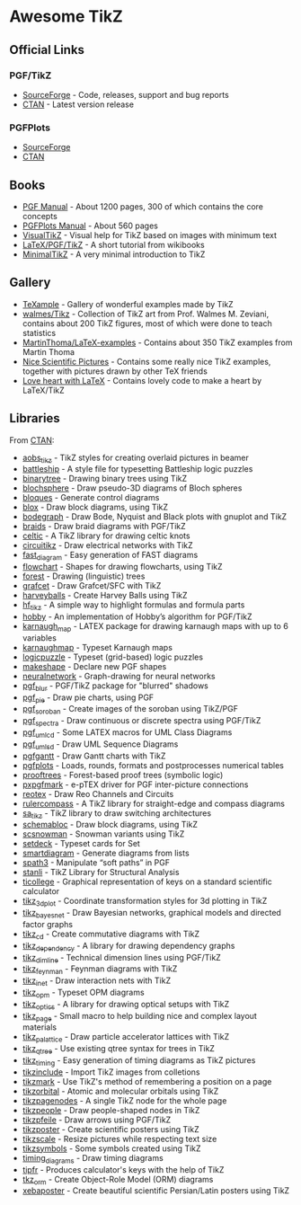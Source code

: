 * Awesome TikZ

[[http://awesome.es][https://cdn.rawgit.com/sindresorhus/awesome/master/media/badge.svg]]

** Official Links

*** PGF/TikZ

- [[https://sourceforge.net/projects/pgf/][SourceForge]]  - Code, releases, support and bug reports
- [[https://www.ctan.org/pkg/pgf][CTAN]]         - Latest version release

*** PGFPlots

- [[http://pgfplots.sourceforge.net/][SourceForge]]
- [[https://www.ctan.org/pkg/pgfplots][CTAN]]

** Books

- [[http://mirrors.ctan.org/graphics/pgf/base/doc/pgfmanual.pdf][PGF Manual]]       - About 1200 pages, 300 of which contains the core concepts
- [[http://mirrors.ctan.org/graphics/pgf/contrib/pgfplots/doc/pgfplots.pdf][PGFPlots Manual]]  - About 560 pages
- [[https://www.ctan.org/pkg/visualtikz][VisualTikZ]]       - Visual help for TikZ based on images with minimum text
- [[https://en.wikibooks.org/wiki/LaTeX/PGF/TikZ#Circles.2C_ellipses][LaTeX/PGF/TikZ]]   - A short tutorial from wikibooks
- [[http://cremeronline.com/LaTeX/minimaltikz.pdf][MinimalTikZ]]      - A very minimal introduction to TikZ

** Gallery

- [[http://www.texample.net/tikz/][TeXample]]                    - Gallery of wonderful examples made by TikZ
- [[https://github.com/walmes/Tikz][walmes/Tikz]]                 - Collection of TikZ art from Prof. Walmes M. Zeviani,
  contains about 200 TikZ figures, most of which were done to teach statistics
- [[https://github.com/MartinThoma/LaTeX-examples/tree/master/tikz][MartinThoma/LaTeX-examples]]  - Contains about 350 TikZ examples from Martin
  Thoma
- [[https://tex.stackexchange.com/questions/158668/nice-scientific-pictures-show-off][Nice Scientific Pictures]]    - Contains some really nice TikZ examples, together
  with pictures drawn by other TeX friends
- [[https://tex.stackexchange.com/questions/139733/can-we-make-a-love-heart-with-latex][Love heart with LaTeX]]       - Contains lovely code to make a heart by LaTeX/TikZ

** Libraries

From [[http://www.ctan.org/tex-archive/graphics/pgf/contrib/][CTAN]]:

- [[http://www.ctan.org/pkg/aobs_tikz][aobs_tikz]]        - TikZ styles for creating overlaid pictures in beamer
- [[http://www.ctan.org/pkg/battleship][battleship]]       - A style file for typesetting Battleship logic puzzles
- [[http://www.ctan.org/pkg/binarytree][binarytree]]       - Drawing binary trees using TikZ
- [[http://www.ctan.org/pkg/blochsphere][blochsphere]]      - Draw pseudo-3D diagrams of Bloch spheres
- [[http://www.ctan.org/pkg/bloques][bloques]]          - Generate control diagrams
- [[http://www.ctan.org/pkg/blox][blox]]             - Draw block diagrams, using TikZ
- [[http://www.ctan.org/pkg/bodegraph][bodegraph]]        - Draw Bode, Nyquist and Black plots with gnuplot and TikZ
- [[http://www.ctan.org/pkg/braids][braids]]           - Draw braid diagrams with PGF/TikZ
- [[http://www.ctan.org/pkg/celtic][celtic]]           - A TikZ library for drawing celtic knots
- [[http://www.ctan.org/pkg/circuitikz][circuitikz]]       - Draw electrical networks with TikZ
- [[http://www.ctan.org/pkg/fast_diagram][fast_diagram]]     - Easy generation of FAST diagrams
- [[http://www.ctan.org/pkg/flowchart][flowchart]]        - Shapes for drawing flowcharts, using TikZ
- [[http://www.ctan.org/pkg/forest][forest]]           - Drawing (linguistic) trees
- [[http://www.ctan.org/pkg/grafcet][grafcet]]          - Draw Grafcet/SFC with TikZ
- [[http://www.ctan.org/pkg/harveyballs][harveyballs]]      - Create Harvey Balls using TikZ
- [[http://www.ctan.org/pkg/hf_tikz][hf_tikz]]          - A simple way to highlight formulas and formula parts
- [[http://www.ctan.org/pkg/hobby][hobby]]            - An implementation of Hobby’s algorithm for PGF/TikZ
- [[http://www.ctan.org/pkg/karnaugh_map][karnaugh_map]]     - LATEX package for drawing karnaugh maps with up to 6 variables
- [[http://www.ctan.org/pkg/karnaughmap][karnaughmap]]      - Typeset Karnaugh maps
- [[http://www.ctan.org/pkg/logicpuzzle][logicpuzzle]]      - Typeset (grid-based) logic puzzles
- [[http://www.ctan.org/pkg/makeshape][makeshape]]        - Declare new PGF shapes
- [[http://www.ctan.org/pkg/neuralnetwork][neuralnetwork]]    - Graph-drawing for neural networks
- [[http://www.ctan.org/pkg/pgf_blur][pgf_blur]]         - PGF/TikZ package for "blurred" shadows
- [[http://www.ctan.org/pkg/pgf_pie][pgf_pie]]          - Draw pie charts, using PGF
- [[http://www.ctan.org/pkg/pgf_soroban][pgf_soroban]]      - Create images of the soroban using TikZ/PGF
- [[http://www.ctan.org/pkg/pgf_spectra][pgf_spectra]]      - Draw continuous or discrete spectra using PGF/TikZ
- [[http://www.ctan.org/pkg/pgf_umlcd][pgf_umlcd]]        - Some LATEX macros for UML Class Diagrams
- [[http://www.ctan.org/pkg/pgf_umlsd][pgf_umlsd]]        - Draw UML Sequence Diagrams
- [[http://www.ctan.org/pkg/pgfgantt][pgfgantt]]         - Draw Gantt charts with TikZ
- [[http://www.ctan.org/pkg/pgfplots][pgfplots]]         - Loads, rounds, formats and postprocesses numerical tables
- [[http://www.ctan.org/pkg/prooftrees][prooftrees]]       - Forest-based proof trees (symbolic logic)
- [[http://www.ctan.org/pkg/pxpgfmark][pxpgfmark]]        - e-pTEX driver for PGF inter-picture connections
- [[http://www.ctan.org/pkg/reotex][reotex]]           - Draw Reo Channels and Circuits
- [[http://www.ctan.org/pkg/rulercompass][rulercompass]]     - A TikZ library for straight-edge and compass diagrams
- [[http://www.ctan.org/pkg/sa_tikz][sa_tikz]]          - TikZ library to draw switching architectures
- [[http://www.ctan.org/pkg/schemabloc][schemabloc]]       - Draw block diagrams, using TikZ
- [[http://www.ctan.org/pkg/scsnowman][scsnowman]]        - Snowman variants using TikZ
- [[http://www.ctan.org/pkg/setdeck][setdeck]]          - Typeset cards for Set
- [[http://www.ctan.org/pkg/smartdiagram][smartdiagram]]     - Generate diagrams from lists
- [[http://www.ctan.org/pkg/spath3][spath3]]           - Manipulate “soft paths” in PGF
- [[http://www.ctan.org/pkg/stanli][stanli]]           - TikZ Library for Structural Analysis
- [[http://www.ctan.org/pkg/ticollege][ticollege]]        - Graphical representation of keys on a standard scientific calculator
- [[http://www.ctan.org/pkg/tikz_3dplot][tikz_3dplot]]      - Coordinate transformation styles for 3d plotting in TikZ
- [[http://www.ctan.org/pkg/tikz_bayesnet][tikz_bayesnet]]    - Draw Bayesian networks, graphical models and directed factor graphs
- [[http://www.ctan.org/pkg/tikz_cd][tikz_cd]]          - Create commutative diagrams with TikZ
- [[http://www.ctan.org/pkg/tikz_dependency][tikz_dependency]]  - A library for drawing dependency graphs
- [[http://www.ctan.org/pkg/tikz_dimline][tikz_dimline]]     - Technical dimension lines using PGF/TikZ
- [[http://www.ctan.org/pkg/tikz_feynman][tikz_feynman]]     - Feynman diagrams with TikZ
- [[http://www.ctan.org/pkg/tikz_inet][tikz_inet]]        - Draw interaction nets with TikZ
- [[http://www.ctan.org/pkg/tikz_opm][tikz_opm]]         - Typeset OPM diagrams
- [[http://www.ctan.org/pkg/tikz_optics][tikz_optics]]      - A library for drawing optical setups with TikZ
- [[http://www.ctan.org/pkg/tikz_page][tikz_page]]        - Small macro to help building nice and complex layout materials
- [[http://www.ctan.org/pkg/tikz_palattice][tikz_palattice]]   - Draw particle accelerator lattices with TikZ
- [[http://www.ctan.org/pkg/tikz_qtree][tikz_qtree]]       - Use existing qtree syntax for trees in TikZ
- [[http://www.ctan.org/pkg/tikz_timing][tikz_timing]]      - Easy generation of timing diagrams as TikZ pictures
- [[http://www.ctan.org/pkg/tikzinclude][tikzinclude]]      - Import TikZ images from colletions
- [[http://www.ctan.org/pkg/tikzmark][tikzmark]]         - Use TikZ's method of remembering a position on a page
- [[http://www.ctan.org/pkg/tikzorbital][tikzorbital]]      - Atomic and molecular orbitals using TikZ
- [[http://www.ctan.org/pkg/tikzpagenodes][tikzpagenodes]]    - A single TikZ node for the whole page
- [[http://www.ctan.org/pkg/tikzpeople][tikzpeople]]       - Draw people-shaped nodes in TikZ
- [[http://www.ctan.org/pkg/tikzpfeile][tikzpfeile]]       - Draw arrows using PGF/TikZ
- [[http://www.ctan.org/pkg/tikzposter][tikzposter]]       - Create scientific posters using TikZ
- [[http://www.ctan.org/pkg/tikzscale][tikzscale]]        - Resize pictures while respecting text size
- [[http://www.ctan.org/pkg/tikzsymbols][tikzsymbols]]      - Some symbols created using TikZ
- [[http://www.ctan.org/pkg/timing_diagrams][timing_diagrams]]  - Draw timing diagrams
- [[http://www.ctan.org/pkg/tipfr][tipfr]]            - Produces calculator's keys with the help of TikZ
- [[http://www.ctan.org/pkg/tkz_orm][tkz_orm]]          - Create Object-Role Model (ORM) diagrams
- [[http://www.ctan.org/pkg/xebaposter][xebaposter]]       - Create beautiful scientific Persian/Latin posters using TikZ
